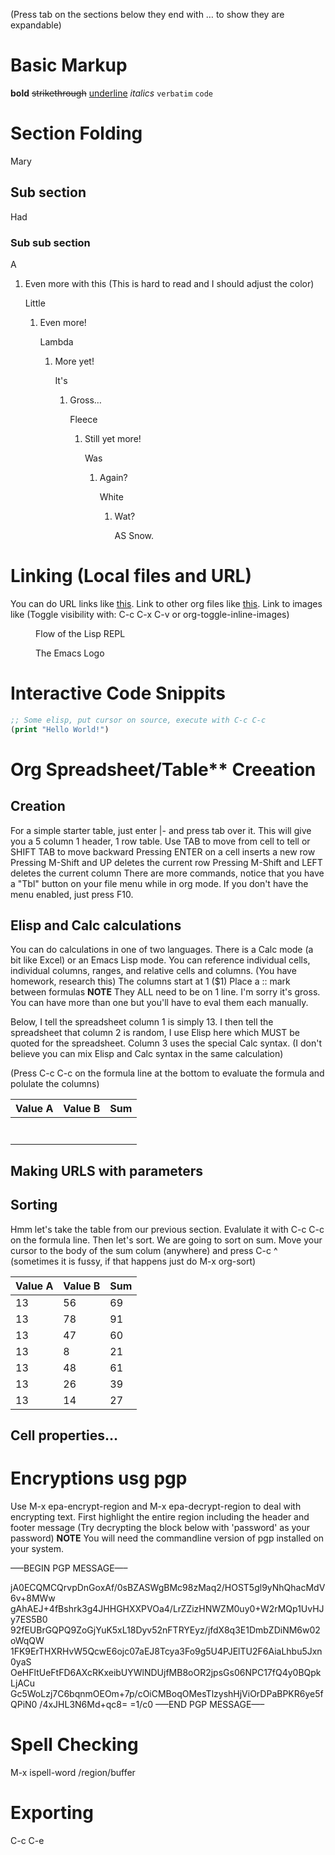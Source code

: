 (Press tab on the sections below they end with ... to show they are expandable)

* Basic Markup
  *bold*
  +strikethrough+
  _underline_
  /italics/
  =verbatim=
  ~code~


* Section Folding
  Mary
** Sub section
   Had
*** Sub sub section
    A
**** Even more with this (This is hard to read and I should adjust the color)
     Little
***** Even more!
      Lambda
****** More yet!
       It's 
******* Gross...
	Fleece
******** Still yet more!
	 Was
********* Again?
	  White
*********** Wat?
	    AS Snow.


* Linking (Local files and URL)
  You can do URL links like [[http://www.google.com][this]].
  Link to other org files like [[./Notes/random-note-page.org][this]].
  Link to images like (Toggle visibility with: C-c C-x C-v or org-toggle-inline-images)
  #+CAPTION: Flow of the Lisp REPL
  #+NAME:   fig:REPL-IMAGE
  [[./Images/REPL.png]]
 
  #+CAPTION: The Emacs Logo
  #+NAME:   fig:EMACS-IMAGE
  [[./Images/Emacs.svg]]


* Interactive Code Snippits
  #+BEGIN_SRC emacs-lisp
  ;; Some elisp, put cursor on source, execute with C-c C-c
  (print "Hello World!")
  #+END_SRC

  #+RESULTS:

* Org Spreadsheet/Table** Creeation
** Creation  
   For a simple starter table, just enter |- and press tab over it.
   This will give you a 5 column 1 header, 1 row table.
   Use TAB to move from cell to tell or SHIFT TAB to move backward
   Pressing ENTER on a cell inserts a new row
   Pressing M-Shift and UP deletes the current row
   Pressing M-Shift and LEFT deletes the current column
   There are more commands, notice that you have a "Tbl" button on your file menu while in org mode.
   If you don't have the menu enabled, just press F10.
   

** Elisp and Calc calculations
   You can do calculations in one of two languages. There is a Calc mode (a bit like Excel) or an Emacs Lisp mode.
   You can reference individual cells, individual columns, ranges, and relative cells and columns. (You have homework, research this)
   The columns start at 1 ($1)
   Place a :: mark between formulas *NOTE* They ALL need to be on 1 line. I'm sorry it's gross. You can have more than one but you'll have to eval them each manually.

Below, I tell the spreadsheet column 1 is simply 13.
I then tell the spreadsheet that column 2 is random, I use Elisp here which MUST be quoted for the spreadsheet.
Column 3 uses the special Calc syntax. (I don't believe you can mix Elisp and Calc syntax in the same calculation)

(Press C-c C-c on the formula line at the bottom to evaluate the formula and polulate the columns)
| Value A | Value B | Sum |
|---------+---------+-----|
|         |         |     |
|         |         |     |
|         |         |     |
|         |         |     |
|         |         |     |
|         |         |     |
|         |         |     |
#+TBLFM: $1=13::$2='(random 100)::$3=$1+$2


** Making URLS with parameters


** Sorting
Hmm let's take the table from our previous section.
Evalulate it with C-c C-c on the formula line.
Then let's sort. We are going to sort on sum.
Move your cursor to the body of the sum colum (anywhere) and press C-c ^ (sometimes it is fussy, if that happens just do M-x org-sort)

| Value A | Value B | Sum |
|---------+---------+-----|
|      13 |      56 |  69 |
|      13 |      78 |  91 |
|      13 |      47 |  60 |
|      13 |       8 |  21 |
|      13 |      48 |  61 |
|      13 |      26 |  39 |
|      13 |      14 |  27 |
#+TBLFM: $1=13::$2='(random 100)::$3=$1+$2
   

** Cell properties...

* Encryptions usg pgp
  Use M-x epa-encrypt-region and M-x epa-decrypt-region to deal with encrypting text.
  First highlight the entire region including the header and footer message
  (Try decrypting the block below with 'password' as your password)
  *NOTE* You will need the commandline version of pgp installed on your system.
  
  -----BEGIN PGP MESSAGE-----
  
  jA0ECQMCQrvpDnGoxAf/0sBZASWgBMc98zMaq2/HOST5gl9yNhQhacMdV6v+8MWw
  gAhAEJ+4fBshrk3g4JHHGHXXPVOa4/LrZZizHNWZM0uy0+W2rMQp1UvHJy7ES5B0
  92fEUBrGQPQ9ZoGjYuK5xL18Dyv52nFTRYEyz/jfdX8q3E1DmbZDiNM6w02oWqQW
  1FK9ErTHXRHvW5QcwE6ojc07aEJ8Tcya3Fo9g5U4PJElTU2F6AiaLhbu5Jxn0yaS
  OeHFltUeFtFD6AXcRKxeibUYWlNDUjfMB8oOR2jpsGs06NPC17fQ4y0BQpkLjACu
  Gc5WoLzj7C6bqnmOEOm+7p/cOiCMBoqOMesTlzyshHjViOrDPaBPKR6ye5fQPiN0
  /4xJHL3N6Md+qc8=
  =1/c0
  -----END PGP MESSAGE-----


* Spell Checking
  M-x ispell-word /region/buffer


* Exporting
  C-c C-e
